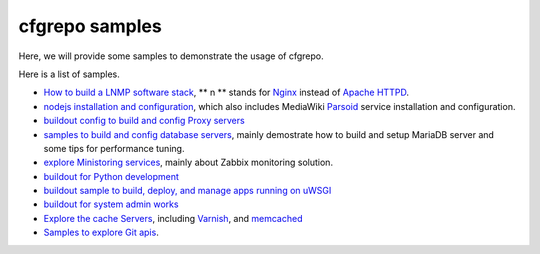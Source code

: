 cfgrepo samples
===============

Here, we will provide some samples to demonstrate the usage of 
cfgrepo.

Here is a list of samples.

- `How to build a LNMP software stack <lnmp/README.rst>`_, 
  ** n ** stands for Nginx_ instead of `Apache HTTPD`_.
- `nodejs installation and configuration <nodejs/README.rst>`_,
  which also includes MediaWiki Parsoid_ service 
  installation and configuration.
- `buildout config to build and config Proxy servers 
  <proxy/README.rst>`_
- `samples to build and config database servers <db/README.rst>`_,
  mainly demostrate how to build and setup MariaDB server 
  and some tips for performance tuning.
- `explore Ministoring services <monitor/README.rst>`_,
  mainly about Zabbix monitoring solution.
- `buildout for Python development <python/README.rst>`_
- `buildout sample to build, deploy, and manage apps running
  on uWSGI <uwsgi/README.rst>`_
- `buildout for system admin works <sysadmin/README.rst>`_
- `Explore the cache Servers <cache/README.rst>`_, including
  Varnish_, and memcached_
- `Samples to explore Git apis <git/README.rst>`_.

.. _Parsoid: http://www.mediawiki.org/wiki/Parsoid
.. _Nginx: http://nginx.org/
.. _Apache HTTPD: http://httpd.apache.org/
.. _memcached: http://memcached.org/
.. _Varnish: https://www.varnish-cache.org/
.. _Zabbix: http://zabbix.com
